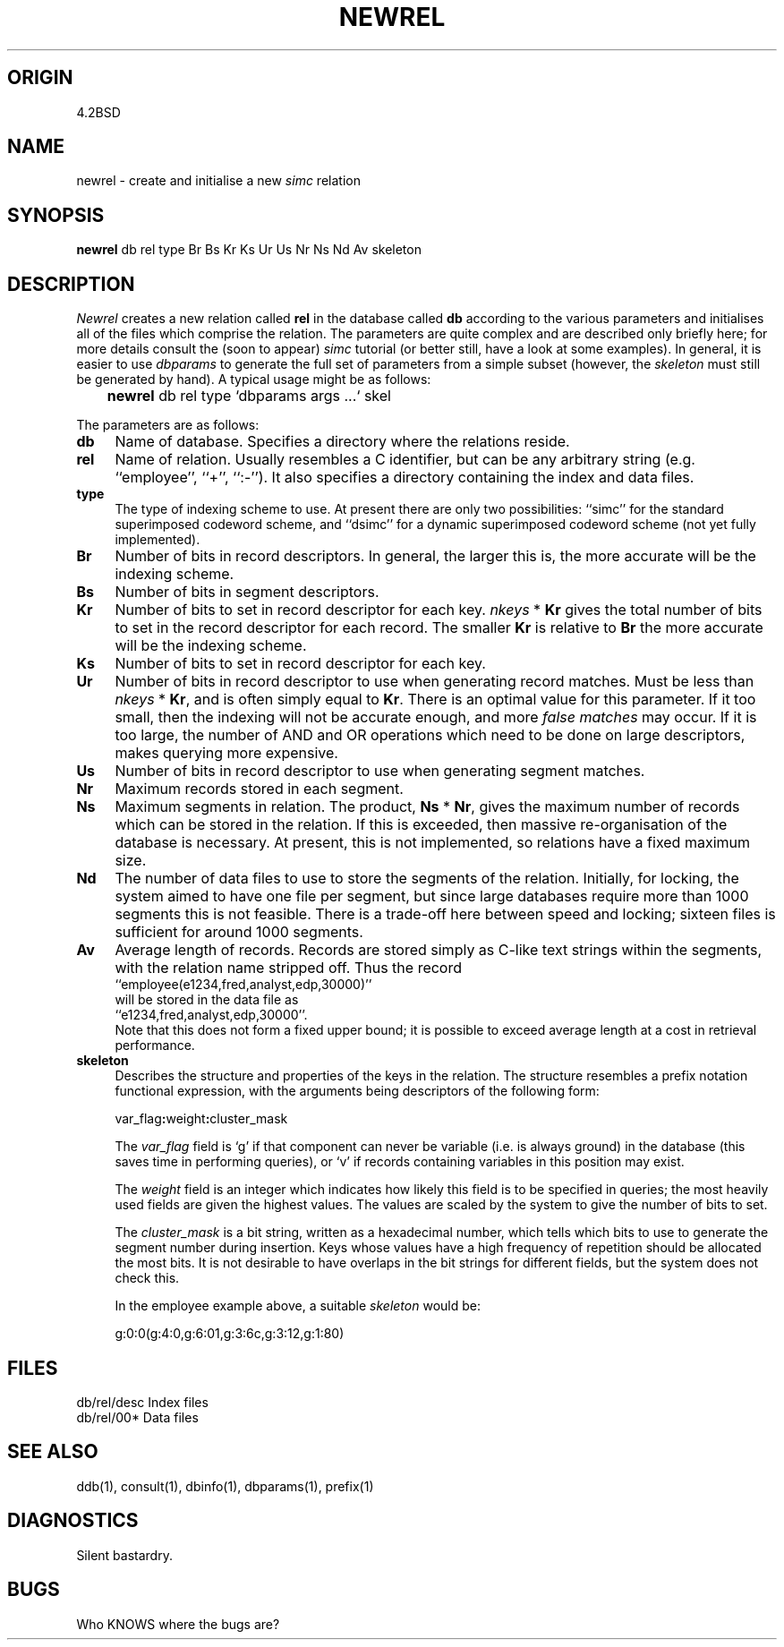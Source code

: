 .TH NEWREL 1-ucb
.SH ORIGIN
4.2BSD
.SH NAME
newrel \- create and initialise a new 
.I simc
relation
.SH SYNOPSIS
.B newrel
db rel type Br Bs Kr Ks Ur Us Nr Ns Nd Av skeleton
.SH DESCRIPTION
.I Newrel
creates a new relation called
.B rel
in the database called
.B db
according to the various parameters and initialises
all of the files which comprise the relation.
The parameters are quite complex and are described only
briefly here; for more details consult the (soon to appear)
.I simc
tutorial (or better still, have a look at some examples).
In general, it is easier to use
.I dbparams
to generate the full set of parameters from a simple subset
(however, the 
.I skeleton
must still be generated by hand).
A typical usage might be as follows:
.TP
	\fBnewrel\fP db rel type `\|dbparams args .\|.\|.\|` skel
.PP
The parameters are as follows:
.TP 4
.B db
Name of database. Specifies a directory where the relations
reside.
.TP 4
.B rel
Name of relation. Usually resembles a C identifier, but can be any
arbitrary string (e.g. ``employee'', ``+'', ``:-'').
It also specifies a directory containing the index and data files.
.TP 4
.B type
The type of indexing scheme to use. At present there are only two
possibilities: ``simc'' for the standard superimposed codeword scheme,
and ``dsimc'' for a dynamic superimposed codeword scheme (not yet
fully implemented).
.TP 4
.B Br
Number of bits in record descriptors. In general, the larger this
is, the more accurate will be the indexing scheme.
.TP 4
.B Bs
Number of bits in segment descriptors.
.TP 4
.B Kr
Number of bits to set in record descriptor for each key.
.I nkeys
*
.B Kr
gives the total number of bits to set in the record descriptor
for each record.
The smaller 
.B Kr
is relative to
.B Br
the more accurate will be the indexing scheme.
.TP 4
.B Ks
Number of bits to set in record descriptor for each key.
.TP 4
.B Ur
Number of bits in record descriptor to use
when generating record matches.
Must be less than
.I nkeys
*
.BR Kr ,
and is often simply equal to
.BR Kr .
There is an optimal value for this parameter. If it too small,
then the indexing will not be accurate enough, and more
.I false matches
may occur.
If it is too large, the number of AND and OR operations which
need to be done on large descriptors, makes querying more expensive.
.TP 4
.B Us
Number of bits in record descriptor to use
when generating segment matches.
.TP 4
.B Nr
Maximum records stored in each segment.
.TP 4
.B Ns
Maximum segments in relation.
The product,
.B Ns
*
.BR Nr ,
gives the maximum number of records which can be stored in the relation.
If this is exceeded, then massive re-organisation of the database is
necessary. At present, this is not implemented, so relations have a fixed
maximum size.
.TP 4
.B Nd
The number of data files to use to store the segments of the relation.
Initially, for locking, the system aimed to have one file per segment,
but since large databases require more than 1000 segments this is not
feasible.
There is a trade-off here between speed and locking; sixteen files is
sufficient for around 1000 segments.
.TP 4
.B Av
Average length of records. Records are stored simply as C-like text
strings within the segments, with the relation name stripped off.
Thus the record
.br
	``employee(e1234,fred,analyst,edp,30000)''
.br
will be stored in the data file as
.br
	``e1234,fred,analyst,edp,30000''.
.br
Note that this does not form a fixed upper bound;
it is possible to exceed average length
at a cost in retrieval performance.
.TP 4
.B skeleton
Describes the structure and properties of the keys in the relation.
The structure resembles a prefix notation functional expression,
with the arguments being descriptors of the following form:
.sp
	var_flag\fB:\fPweight\fB:\fPcluster_mask
.br
.sp
The
.I var_flag
field is `g' if that component can never be variable (i.e.
is always ground) in the
database (this saves time in performing queries), or `v' if
records containing variables in this position may exist.
.sp
The
.I weight
field is an integer which indicates how likely this field
is to be specified in queries; the most heavily used fields
are given the highest values. The values are scaled by the
system to give the number of bits to set.
.sp
The
.I cluster_mask
is a bit string, written as a hexadecimal number, which tells
which bits to use to generate the segment number during insertion.
Keys whose values have a high frequency of repetition should
be allocated the most bits.
It is not desirable to have overlaps in the bit strings for
different fields, but the system does not check this.
.sp
In the employee example above, a suitable
.I skeleton
would be:
.sp
	g:0:0(g:4:0,g:6:01,g:3:6c,g:3:12,g:1:80)
.SH FILES
db/rel/desc	Index files
.br
db/rel/00*	Data files
.SH SEE ALSO
ddb(1), consult(1), dbinfo(1), dbparams(1), prefix(1)
.SH DIAGNOSTICS
Silent bastardry.
.SH BUGS
Who KNOWS where the bugs are?
